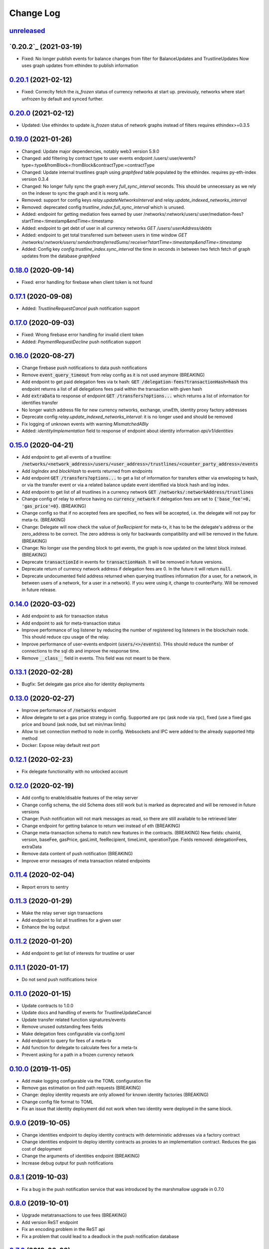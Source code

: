 ==========
Change Log
==========
`unreleased`_
-------------------------------

`0.20.2`_ (2021-03-19)
-------------------------------
- Fixed: No longer publish events for balance changes from filter for BalanceUpdates and TrustlineUpdates
  Now uses graph updates from ethindex to publish information

`0.20.1`_ (2021-02-12)
-------------------------------
- Fixed: Correclty fetch the `is_frozen` status of currency networks at start up.
  previously, networks where start unfrozen by default and synced further.

`0.20.0`_ (2021-02-12)
-------------------------------
- Updated: Use ethindex to update `is_frozen` status of network graphs instead of filters
  requires ethindex>=0.3.5

`0.19.0`_ (2021-01-26)
-------------------------------
- Changed: Update major dependencies, notably web3 version 5.9.0
- Changed: add filtering by contract type to user events endpoint
  /users/:user/events?type=:type&fromBlock=:fromBlock&contractType:=contractType
- Changed: Update internal trustlines graph using `graphfeed` table populated by the ethindex.
  requires py-eth-index version 0.3.4
- Changed: No longer fully sync the graph every `full_sync_interval` seconds.
  This should be unnecessary as we rely on the indexer to sync the graph and it is reorg safe.

- Removed: support for config keys `relay.updateNetworksInterval` and `relay.update_indexed_networks_interval`
- Removed: deprecated config `trustline_index.full_sync_interval` which is unused.

- Added: endpoint for getting mediation fees earned by user
  /networks/:network/users/:user/mediation-fees?startTime=:timestamp&endTime=:timestamp
- Added: endpoint to get debt of user in all currency networks `GET /users/:userAddress/debts`
- Added: endpoint to get total transferred sum between users in time window
  `GET /networks/:network/users/:sender/transferredSums/:receiver?startTime=:timestamp&endTime=:timestamp`
- Added: Config key `config.trustline_index.sync_interval` the time in seconds in between two fetch fetch
  of graph updates from the database `graphfeed`

`0.18.0`_ (2020-09-14)
-------------------------------
- Fixed: error handling for firebase when client token is not found

`0.17.1`_ (2020-09-08)
-------------------------------
- Added: `TrustlineRequestCancel` push notification support

`0.17.0`_ (2020-09-03)
-------------------------------
- Fixed: Wrong firebase error handling for invalid client token
- Added: `PaymentRequestDecline` push notification support

`0.16.0`_ (2020-08-27)
-------------------------------
- Change firebase push notifications to data push notifications
- Remove :code:`event_query_timeout` from relay config as it is not used anymore (BREAKING)
- Add endpoint to get paid delegation fees via tx hash: :code:`GET /delegation-fees?transactionHash=hash`
  this endpoint returns a list of all delegations fees paid within the transaction with given hash
- Add :code:`extraData` to response of endpoint :code:`GET /transfers?options...`
  which returns a list of information for identifies transfer
- No longer watch address file for new currency networks, exchange, unwEth, identity proxy factory addresses
- Deprecate config `relay.update_indexed_networks_interval`: it is no longer used and should be removed
- Fix logging of unknown events with warning `MismatchedABIy`
- Added: `identityImplementation` field to response of endpoint about identity information `api/v1/identities`


`0.15.0`_ (2020-04-21)
-------------------------------
- Add endpoint to get all events of a trustline: :code:`/networks/<network_address>/users/<user_address>/trustlines/<counter_party_address>/events`
- Add `logIndex` and `blockHash` to events returned from endpoints
- Add endpoint :code:`GET /transfers?options...` to get a list of information for transfers either via enveloping tx hash, or via the transfer
  event or via a related balance update event identified via block hash and log index.
- Add endpoint to get list of all trustlines in a currency network :code:`GET /networks/:networkAddress/trustlines`
- Change config of relay to enforce having no :code:`currency_network` if delegation fees are set to :code:`{'base_fee'=0, 'gas_price'=0}`. (BREAKING)
- Change config so that if no accepted fees are specified, no fees will be accepted, i.e. the delegate will not pay for meta-tx. (BREAKING)
- Change: Delegate will now check the value of `feeRecipient` for meta-tx, it has to be the delegate's address or the zero_address to be correct.
  The zero address is only for backwards compatibility and will be removed in the future. (BREAKING)
- Change: No longer use the pending block to get events, the graph is now updated on the latest block instead. (BREAKING)
- Deprecate :code:`transactionId` in events for :code:`transactionHash`. It will be removed in future versions.
- Deprecate return of currency network address if delegation fees are 0. In the future it will return :code:`null`.
- Deprecate undocumented field address returned when querying trustlines information (for a user, for a network, in between users of a network,
  for a user in a network). If you were using it, change to counterParty. Will be removed in future release.


`0.14.0`_ (2020-03-02)
-------------------------------
- Add endpoint to ask for transaction status
- Add endpoint to ask for meta-transaction status
- Improve performance of log listener by reducing the number of registered log listeners in the blockchain node.
  This should reduce cpu usage of the relay.
- Improve performance of user-events endpoint (:code:`users/<>/events`). THis should reduce the number of connections to the
  sql db and improve the response time.
- Remove :code:`__class__` field in events. This field was not meant to be there.


`0.13.1`_ (2020-02-28)
-------------------------------
- Bugfix: Set delegate gas price also for identity deployments

`0.13.0`_ (2020-02-27)
-------------------------------
- Improve performance of :code:`/networks` endpoint
- Allow delegate to set a gas price strategy in config. Supported are rpc (ask node via rpc), fixed (use a fixed gas price and bound (ask node, but set min/max limits)
- Allow to set connection method to node in config. Websockets and IPC were added to the already supported http method
- Docker: Expose relay default rest port

`0.12.1`_ (2020-02-23)
-------------------------------
- Fix delegate functionality with no unlocked account

`0.12.0`_ (2020-02-19)
-------------------------------
- Add config to enable/disable features of the relay server
- Change config schema, the old Schema does still work but is marked as deprecated and will be removed in future versions
- Change: Push notification will not mark messages as read, so there are still available to be retrieved later
- Change endpoint for getting balance to return wei instead of eth (BREAKING)
- Change meta-transaction schema to match new features in the contracts. (BREAKING) New fields: chainId, version, baseFee, gasPrice, gasLimit, feeRecipient, timeLimit, operationType. Fields removed: delegationFees, extraData
- Remove data content of push notification (BREAKING)
- Improve error messages of meta transaction related endpoints

`0.11.4`_ (2020-02-04)
-------------------------------
- Report errors to sentry

`0.11.3`_ (2020-01-29)
-------------------------------
- Make the relay server sign transactions
- Add endpoint to list all trustlines for a given user
- Enhance the log output

`0.11.2`_ (2020-01-20)
-------------------------------
- Add endpoint to get list of interests for trustline or user

`0.11.1`_ (2020-01-17)
-------------------------------
- Do not send push notifications twice

`0.11.0`_ (2020-01-15)
-------------------------------
- Update contracts to 1.0.0
- Update docs and handling of events for TrustlineUpdateCancel
- Update transfer related function signatures/events
- Remove unused outstanding fees fields
- Make delegation fees configurable via config.toml
- Add endpoint to query for fees of a meta-tx
- Add function for delegate to calculate fees for a meta-tx
- Prevent asking for a path in a frozen currency network

`0.10.0`_ (2019-11-05)
-------------------------------
- Add make logging configurable via the TOML configuration file
- Remove gas estimation on find path requests (BREAKING)
- Change: deploy identity requests are only allowed for known identity factories (BREAKING)
- Change config file format to TOML
- Fix an issue that identity deployment did not work when two identity were deployed in the same block.

`0.9.0`_ (2019-10-05)
-------------------------------
* Change identities endpoint to deploy identity contracts with deterministic addresses via a factory contract
* Change identities endpoint to deploy identity contracts as proxies to an implementation contract. Reduces the gas cost of deployment
* Change the arguments of identities endpoint (BREAKING)
* Increase debug output for push notifications

`0.8.1`_ (2019-10-03)
-------------------------------
* Fix a bug in the push notification service that was introduced by the marshmallow upgrade in 0.7.0

`0.8.0`_ (2019-10-01)
-------------------------------
* Upgrade metatransactions to use fees (BREAKING)
* Add version ReST endpoint
* Fix an encoding problem in the ReST api
* Fix a problem that could lead to a deadlock in the push notification database

`0.7.0`_ (2019-09-02)
-------------------------------
* Update marshmallow and other related dependencies
* Update path finding to ignore frozen trustlines
* Add information related to frozen trustlines to API
* Update web3 to version 5.0.0 and other dependencies
* Improve local view of Currency Networks graphs
* Add extraData to transfers and Transfer events (BREAKING)

`0.6.1`_ (2019-03-15)
-------------------------------
* Add an option to set the gasprice calculation method. This is necessary if the rpc endpoint by parity is too slow.

`0.6.0`_ (2019-03-14)
-------------------------------
* Allow find_path to search for paths for receiver pays transfers
* Fixed a bug, where the time being slighly off resulted in an internal server error

`0.5.0`_ (2019-02-18)
-------------------------------
* implement meta transaction related functionality
* reduce CPU usage
* refactor usage of time.time() calls inside graph

`0.4.1`_ (2019-01-25)
-------------------------------
* fix broken dependency on old version of trustlines-contracts-bin

`0.4.0`_ (2019-01-24)
-------------------------------
* new endpoint for trustline closing has been added, the reduce debt endpoint
  has been removed
* the used contracts package has been upgraded
* the internal path finding and fee computation has been enhanced to support
  payments without fees for the last hop
* a payment method, where the receiver pays fees, has been added
* max capacity path calculation has been fixed
* tl-relay now parses command line arguments

`0.3.0`_ (2018-11-16)
-------------------------------
* web3 has been upgraded from 3.16.5 to 4.7.1. As a result you should be able to
  install py-eth-index and trustlines-watch into the same virtualenv.
  Also `THREADING_BACKEND` doesn't have to be set anymore.
* `ETHINDEX` doesn't have to be set anymore. The relay server uses the ethindex
  backend by default.
* A gevent aware wrapper of pytest has been added. Please run `./pytest` inside
  the relay repository now.
* The spendable endpoints have been removed::

    /networks/<address:network_address>/users/<address:a_address>/spendable
    /networks/<address:network_address>/users/<address:a_address>/spendables/<address:b_address>

* The nonce is queried from the pending transaction. This will allow multiple
  transactions per block. Please make sure to start parity with the
  `--jsonrpc-apis=all` or `--jsonrpc-apis=parity` option.
* The docker image is now based on ubuntu 18.04 and python 3.6
* Add option to syncronize the sending of transactions if env TRUSTLINES_SYNC_TX_RELAY
  is set, because of a bug in parity
* Require python version >= 3.6
* Add interests:
  The returned balances include an estimation of the interests
  Can work with Trustline Updates that include interests
  Breaks backwardscompatibilty, will not work anymore with old contracts without interests
* Add first version of endpoint to find a path to close a trustline via a rebalancing of the
  trustlines.

`0.2.0`_ (2018-08-21)
-------------------------------
* trustlines-relay has been released on PyPi
* the dependency on trustlines-contracts has been replaced with a dependency on
  trustlines-contracts-bin. trustlines-contracts-bin contains only the compiled
  contracts. The installation has become easier, since populus and solc isn't
  required anymore. Therefore tl-deploy isn't being installed anymore.

.. _0.2.0: https://github.com/trustlines-protocol/relay/compare/0.1.0...0.2.0
.. _0.3.0: https://github.com/trustlines-protocol/relay/compare/0.2.0...0.3.0
.. _0.4.0: https://github.com/trustlines-protocol/relay/compare/0.3.0...0.4.0
.. _0.4.1: https://github.com/trustlines-protocol/relay/compare/0.4.0...0.4.1
.. _0.5.0: https://github.com/trustlines-protocol/relay/compare/0.4.1...0.5.0
.. _0.6.0: https://github.com/trustlines-protocol/relay/compare/0.5.0...0.6.0
.. _0.6.1: https://github.com/trustlines-protocol/relay/compare/0.6.0...0.6.1
.. _0.7.0: https://github.com/trustlines-protocol/relay/compare/0.6.1...0.7.0
.. _0.8.0: https://github.com/trustlines-protocol/relay/compare/0.7.0...0.8.0
.. _0.8.1: https://github.com/trustlines-protocol/relay/compare/0.8.0...0.8.1
.. _0.9.0: https://github.com/trustlines-protocol/relay/compare/0.8.1...0.9.0
.. _0.10.0: https://github.com/trustlines-protocol/relay/compare/0.9.0...0.10.0
.. _0.11.0: https://github.com/trustlines-protocol/relay/compare/0.10.0...0.11.0
.. _0.11.1: https://github.com/trustlines-protocol/relay/compare/0.11.0...0.11.1
.. _0.11.2: https://github.com/trustlines-protocol/relay/compare/0.11.1...0.11.2
.. _0.11.3: https://github.com/trustlines-protocol/relay/compare/0.11.2...0.11.3
.. _0.11.4: https://github.com/trustlines-protocol/relay/compare/0.11.3...0.11.4
.. _0.12.0: https://github.com/trustlines-protocol/relay/compare/0.11.4...0.12.0
.. _0.12.1: https://github.com/trustlines-protocol/relay/compare/0.12.0...0.12.1
.. _0.13.0: https://github.com/trustlines-protocol/relay/compare/0.12.1...0.13.0
.. _0.13.1: https://github.com/trustlines-protocol/relay/compare/0.13.0...0.13.1
.. _0.14.0: https://github.com/trustlines-protocol/relay/compare/0.13.1...0.14.0
.. _0.15.0: https://github.com/trustlines-protocol/relay/compare/0.14.0...0.15.0
.. _0.16.0: https://github.com/trustlines-protocol/relay/compare/0.15.0...0.16.0
.. _0.17.0: https://github.com/trustlines-protocol/relay/compare/0.16.0...0.17.0
.. _0.17.1: https://github.com/trustlines-protocol/relay/compare/0.17.0...0.17.1
.. _0.18.0: https://github.com/trustlines-protocol/relay/compare/0.17.1...0.18.0
.. _0.19.0: https://github.com/trustlines-protocol/relay/compare/0.18.0...0.19.0
.. _0.20.0: https://github.com/trustlines-protocol/relay/compare/0.19.0...0.20.0
.. _0.20.1: https://github.com/trustlines-protocol/relay/compare/0.20.0...0.20.1
.. _unreleased: https://github.com/trustlines-protocol/relay/compare/0.20.1...master
